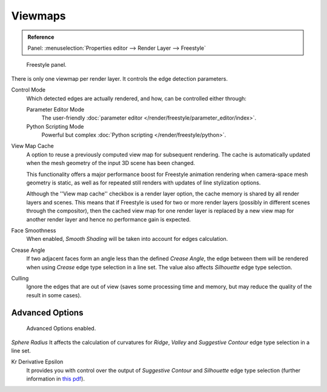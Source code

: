 
********
Viewmaps
********

.. admonition:: Reference
   :class: refbox

   | Panel:    :menuselection:`Properties editor --> Render Layer --> Freestyle`

.. figure:: /images/render_freestyle_view-map_freestyle-panel.png

   Freestyle panel.

There is only one viewmap per render layer. It controls the edge detection parameters.

Control Mode
   Which detected edges are actually rendered, and how, can be controlled either through:

   Parameter Editor Mode
      The user-friendly :doc:`parameter editor </render/freestyle/parameter_editor/index>`.
   Python Scripting Mode
      Powerful but complex :doc:`Python scripting </render/freestyle/python>`.

View Map Cache
   A option to reuse a previously computed view map for subsequent rendering. 
   The cache is automatically updated when the mesh geometry of the input 3D scene has been changed.

   This functionality offers a major performance boost for Freestyle animation rendering 
   when camera-space mesh geometry is static, as well as for repeated still renders
   with updates of line stylization options.

   Although the ''View map cache'' checkbox is a render layer option, the cache memory is
   shared by all render layers and scenes. This means that if Freestyle is used for two or more render layers
   (possibly in different scenes through the compositor), then the cached view map
   for one render layer is replaced by a new view map for another render layer and hence no performance gain is expected.
Face Smoothness
   When enabled, *Smooth Shading* will be taken into account for edges calculation.
Crease Angle
   If two adjacent faces form an angle less than the defined *Crease Angle*,
   the edge between them will be rendered when using *Crease* edge type selection in a line set.
   The value also affects *Silhouette* edge type selection.
Culling
   Ignore the edges that are out of view (saves some processing time and memory,
   but may reduce the quality of the result in some cases).


Advanced Options
================

.. figure:: /images/render_freestyle_view-map_freestyle-panel-advanced.png

   Advanced Options enabled.


*Sphere Radius* It affects the calculation of curvatures for *Ridge*,
*Valley* and *Suggestive Contour* edge type selection in a line set.

Kr Derivative Epsilon
   It provides you with control over the output of *Suggestive Contour* and *Silhouette*
   edge type selection (further information in
   `this pdf <https://wiki.blender.org/index.php/file:Manual-2.6-Render-Freestyle-PrincetownLinestyle.pdf>`__).
